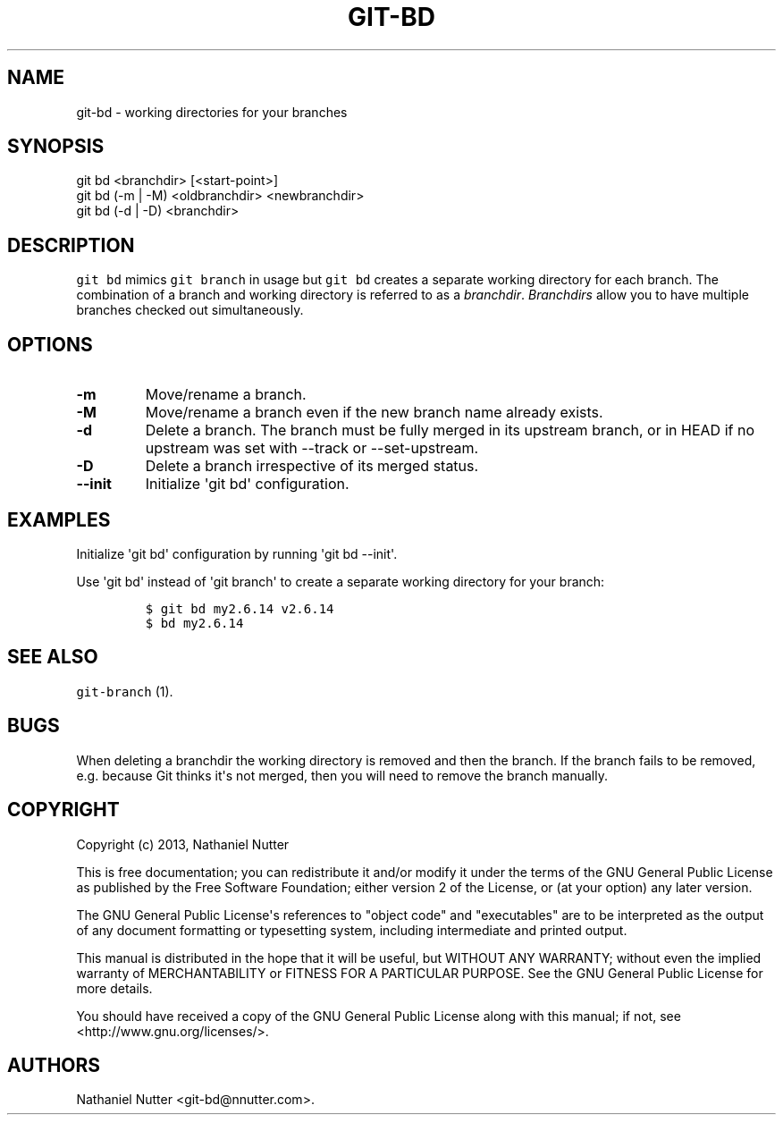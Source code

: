 .TH "GIT\-BD" "1" "January 27, 2014" "git\-bd 0.1.8" "git\-bd User Manuals"
.SH NAME
.PP
git\-bd \- working directories for your branches
.SH SYNOPSIS
.PP
git bd <branchdir> [<start\-point>]
.PD 0
.P
.PD
git bd (\-m | \-M) <oldbranchdir> <newbranchdir>
.PD 0
.P
.PD
git bd (\-d | \-D) <branchdir>
.SH DESCRIPTION
.PP
\f[C]git\ bd\f[] mimics \f[C]git\ branch\f[] in usage but
\f[C]git\ bd\f[] creates a separate working directory for each branch.
The combination of a branch and working directory is referred to as a
\f[I]branchdir\f[].
\f[I]Branchdirs\f[] allow you to have multiple branches checked out
simultaneously.
.SH OPTIONS
.TP
.B \-m
Move/rename a branch.
.RS
.RE
.TP
.B \-M
Move/rename a branch even if the new branch name already exists.
.RS
.RE
.TP
.B \-d
Delete a branch.
The branch must be fully merged in its upstream branch, or in HEAD if no
upstream was set with \-\-track or \-\-set\-upstream.
.RS
.RE
.TP
.B \-D
Delete a branch irrespective of its merged status.
.RS
.RE
.TP
.B \-\-init
Initialize \[aq]git bd\[aq] configuration.
.RS
.RE
.SH EXAMPLES
.PP
Initialize \[aq]git bd\[aq] configuration by running \[aq]git bd
\-\-init\[aq].
.PP
Use \[aq]git bd\[aq] instead of \[aq]git branch\[aq] to create a
separate working directory for your branch:
.IP
.nf
\f[C]
$\ git\ bd\ my2.6.14\ v2.6.14
$\ bd\ my2.6.14
\f[]
.fi
.SH SEE ALSO
.PP
\f[C]git\-branch\f[] (1).
.SH BUGS
.PP
When deleting a branchdir the working directory is removed and then the
branch.
If the branch fails to be removed, e.g.
because Git thinks it\[aq]s not merged, then you will need to remove the
branch manually.
.SH COPYRIGHT
.PP
Copyright (c) 2013, Nathaniel Nutter
.PP
This is free documentation; you can redistribute it and/or modify it
under the terms of the GNU General Public License as published by the
Free Software Foundation; either version 2 of the License, or (at your
option) any later version.
.PP
The GNU General Public License\[aq]s references to "object code" and
"executables" are to be interpreted as the output of any document
formatting or typesetting system, including intermediate and printed
output.
.PP
This manual is distributed in the hope that it will be useful, but
WITHOUT ANY WARRANTY; without even the implied warranty of
MERCHANTABILITY or FITNESS FOR A PARTICULAR PURPOSE.
See the GNU General Public License for more details.
.PP
You should have received a copy of the GNU General Public License along
with this manual; if not, see <http://www.gnu.org/licenses/>.
.SH AUTHORS
Nathaniel Nutter <git\-bd\@nnutter.com>.
